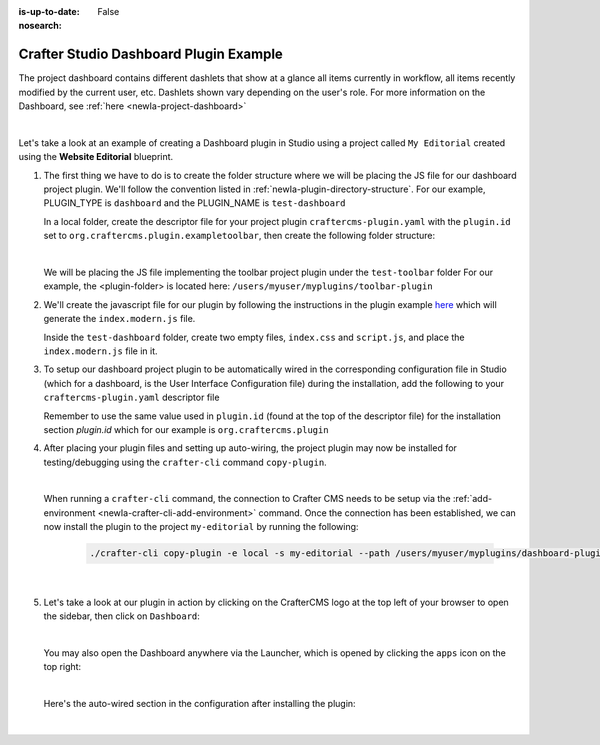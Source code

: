 :is-up-to-date: False
:nosearch:

.. index:: Crafter Studio Dashboard Plugin Example, Studio Plugins, Plugins

.. _newIa-plugin-dashboard-example:

=======================================
Crafter Studio Dashboard Plugin Example
=======================================

The project dashboard contains different dashlets that show at a glance all items currently in workflow, all items recently modified by the current user, etc. Dashlets shown vary depending on the user's role.
For more information on the Dashboard, see :ref:`here <newIa-project-dashboard>`

.. image:: /_static/images/content-author/project-dashboard.webp
   :align: center
   :alt: Studio Dashboard
   :width: 80%

|

Let's take a look at an example of creating a Dashboard plugin in Studio using a project called ``My Editorial`` created using the **Website Editorial** blueprint.

#. The first thing we have to do is to create the folder structure where we will be placing the JS file for our dashboard project plugin.  We'll follow the convention listed in :ref:`newIa-plugin-directory-structure`.  For our example, PLUGIN_TYPE is ``dashboard`` and the PLUGIN_NAME is ``test-dashboard``

   In a local folder, create the descriptor file for your project plugin ``craftercms-plugin.yaml`` with the ``plugin.id`` set to ``org.craftercms.plugin.exampletoolbar``, then create the following folder structure:

   .. code-block:: text
         :caption: *Dashboard Plugin Directory Structure*

         <plugin-folder>/
           craftercms-plugin.yaml
           authoring/
             static-assets/
               plugins/
                 org/
                   craftercms/
                     plugin/
                       exampledashboard/
                         dashboard/
                           test-dashboard/

   |

   We will be placing the JS file implementing the toolbar project plugin under the ``test-toolbar`` folder
   For our example, the <plugin-folder> is located here: ``/users/myuser/myplugins/toolbar-plugin``

#. We'll create the javascript file for our plugin by following the instructions in the plugin example
   `here <https://github.com/craftercms/craftercms-ui-plugin-sample>`__ which will generate the
   ``index.modern.js`` file.

   Inside the ``test-dashboard`` folder, create two empty files, ``index.css`` and ``script.js``,
   and place the ``index.modern.js`` file in it.


#. To setup our dashboard project plugin to be automatically wired in the corresponding configuration file in Studio (which for a dashboard, is the User Interface Configuration file) during the installation, add the following to your ``craftercms-plugin.yaml`` descriptor file

   .. todo: update yaml

   .. code-block:: yaml
      :linenos:
      :caption: *craftercms-plugin.yaml*
      :emphasize-lines: 17-18

      installation:
        - type: preview-app
          parentXpath: /siteUi/widget[@id='craftercms.components.Dashboard']
          testXpath: //plugin[@id='org.craftercms.plugin.dashboard']
          element:
            name: configuration
            children:
            - name: widgets
              children:
              - name: widget
                attributes:
                - name: id
                  value: org.craftercms.sampleComponentLibraryPlugin.components.reactComponent
                children:
                - name: plugin
                  attributes:
                  - name: id
                    value: org.craftercms.plugin.dashboard
                  - name: type
                    value: dashboard
                  - name: name
                    value: test-dashboard
                  - name: file
                    value: index.modern.js

       |

   Remember to use the same value used in ``plugin.id`` (found at the top of the descriptor file) for the installation section *plugin.id* which for our example is ``org.craftercms.plugin``

#. After placing your plugin files and setting up auto-wiring, the project plugin may now be installed for testing/debugging using the ``crafter-cli`` command ``copy-plugin``.

   .. image:: /_static/images/developer/plugins/project-plugins/dashboard-plugin-files.webp
      :align: center
      :alt: Dashboard project plugin directory/files
      :width: 80%

   |

   When running a ``crafter-cli`` command, the connection to Crafter CMS needs to be setup via the :ref:`add-environment <newIa-crafter-cli-add-environment>` command. Once the connection has been established, we can now install the plugin to the project ``my-editorial`` by running the following:

      ..  code-block:: bash

          ./crafter-cli copy-plugin -e local -s my-editorial --path /users/myuser/myplugins/dashboard-plugin

      |

#. Let's take a look at our plugin in action by clicking on the CrafterCMS logo at the top left of your browser to open the sidebar, then click on ``Dashboard``:

   .. image:: /_static/images/developer/plugins/project-plugins/dashboard-plugin-in-action.webp
      :align: center
      :alt: Dashboard project plugin in action

   |

   You may also open the Dashboard anywhere via the Launcher, which is opened by clicking the ``apps`` icon on the top right:

   .. image:: /_static/images/developer/plugins/project-plugins/open-dashboard-from-launcher.webp
      :align: center
      :alt: Open Dashboard from the Launcher

   |


   Here's the auto-wired section in the configuration after installing the plugin:

   .. code-block:: xml
      :linenos:
      :emphasize-lines: 14-19

      <siteUi>
        ...
        <widget id="craftercms.components.Dashboard">
          <configuration>
            <widgets>
              <widget id="craftercms.components.AwaitingApprovalDashlet">
                <permittedRoles>
                  <role>admin</role>
                  <role>developer</role>
                  <role>publisher</role>
                </permittedRoles>
              </widget>
              ...
              <widget id="org.craftercms.sampleComponentLibraryPlugin.components.reactComponent">
                <plugin id="org.craftercms.plugin.dashboard"
                        type="dashboard"
                        name="test-dashboard"
                        file="index.modern.js"/>
              </widget>
              ...

   |
